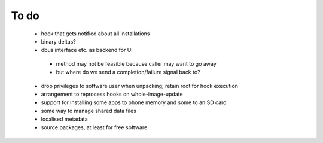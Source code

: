 =====
To do
=====

 * hook that gets notified about all installations
 * binary deltas?
 * dbus interface etc. as backend for UI
  * method may not be feasible because caller may want to go away
  * but where do we send a completion/failure signal back to?
 * drop privileges to software user when unpacking; retain root for hook execution
 * arrangement to reprocess hooks on whole-image-update
 * support for installing some apps to phone memory and some to an SD card
 * some way to manage shared data files
 * localised metadata
 * source packages, at least for free software
